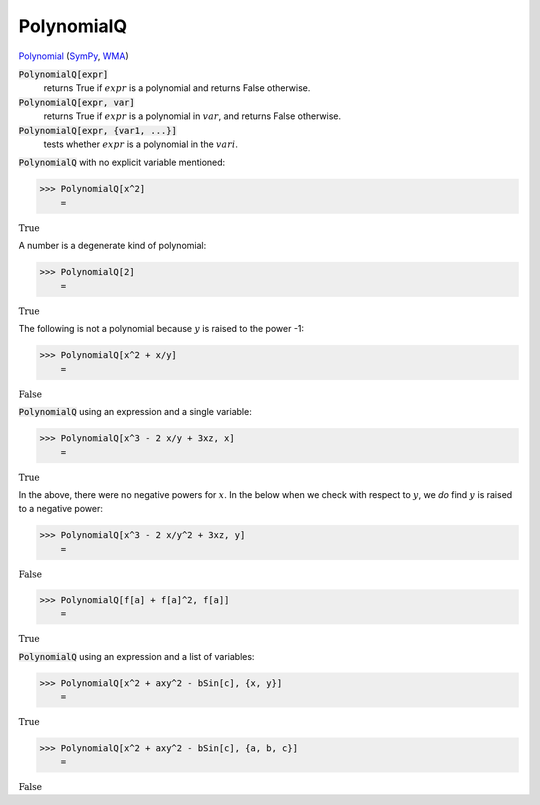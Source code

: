 PolynomialQ
===========

`Polynomial <https://en.wikipedia.org/wiki/Polynomial:>`_ (`SymPy <https://docs.sympy.org/latest/modules/core.html#sympy.core.expr.Expr.is_polynomial>`_, `WMA <https://reference.wolfram.com/language/ref/PolynomialQ.html>`_)


:code:`PolynomialQ[expr]`
    returns True if :math:`expr` is a polynomial and returns False otherwise.

:code:`PolynomialQ[expr, var]`
    returns True if :math:`expr` is a polynomial in :math:`var`, and returns False otherwise.

:code:`PolynomialQ[expr, {var1, ...}]`
    tests whether :math:`expr` is a polynomial in the :math:`vari`.






:code:`PolynomialQ`  with no explicit variable mentioned:

>>> PolynomialQ[x^2]
    =

:math:`\text{True}`



A number is a degenerate kind of polynomial:

>>> PolynomialQ[2]
    =

:math:`\text{True}`



The following is not a polynomial because :math:`y` is raised to     the power -1:

>>> PolynomialQ[x^2 + x/y]
    =

:math:`\text{False}`



:code:`PolynomialQ`  using an expression and a single variable:

>>> PolynomialQ[x^3 - 2 x/y + 3xz, x]
    =

:math:`\text{True}`



In the above, there were no negative powers for :math:`x`.     In the below when we check with respect to :math:`y`,     we *do* find :math:`y` is raised to a negative power:

>>> PolynomialQ[x^3 - 2 x/y^2 + 3xz, y]
    =

:math:`\text{False}`


>>> PolynomialQ[f[a] + f[a]^2, f[a]]
    =

:math:`\text{True}`



:code:`PolynomialQ`  using an expression and a list of variables:

>>> PolynomialQ[x^2 + axy^2 - bSin[c], {x, y}]
    =

:math:`\text{True}`


>>> PolynomialQ[x^2 + axy^2 - bSin[c], {a, b, c}]
    =

:math:`\text{False}`


